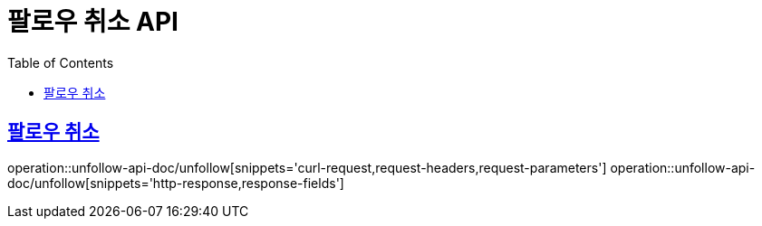 = 팔로우 취소 API
:doctype: book
:icons: font
:source-highlighter: highlightjs
:toc: left
:toclevels: 2
:sectlinks:
:operation-curl-request-title: 요청 예시
:operation-request-parameters-title: 요청 파라미터
:operation-path-parameters-title: 경로 파라미터
:operation-request-fields-title: 요청 필드
:operation-http-response-title: 결과 예시
:operation-response-fields-title: 결과 필드

== 팔로우 취소
operation::unfollow-api-doc/unfollow[snippets='curl-request,request-headers,request-parameters']
operation::unfollow-api-doc/unfollow[snippets='http-response,response-fields']

